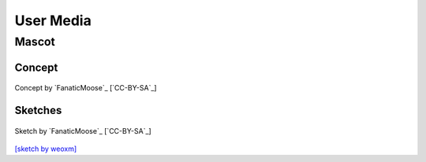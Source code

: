 .. This is part of the Zrythm Manual.
   Copyright (C) 2019-2021 Alexandros Theodotou <alex at zrythm dot org>
   See the file index.rst for copying conditions.

User Media
==========

Mascot
------

Concept
~~~~~~~

.. figure:: /_static/img/zchan-concept.png
   :align: center

   Concept by `FanaticMoose`_ [`CC-BY-SA`_]

Sketches
~~~~~~~~

.. figure:: /_static/img/zchan-sketch.png
   :align: center

   Sketch by `FanaticMoose`_ [`CC-BY-SA`_]

`[sketch by weoxm] <https://koyu.space/@weoxm/106672723040062331>`_

